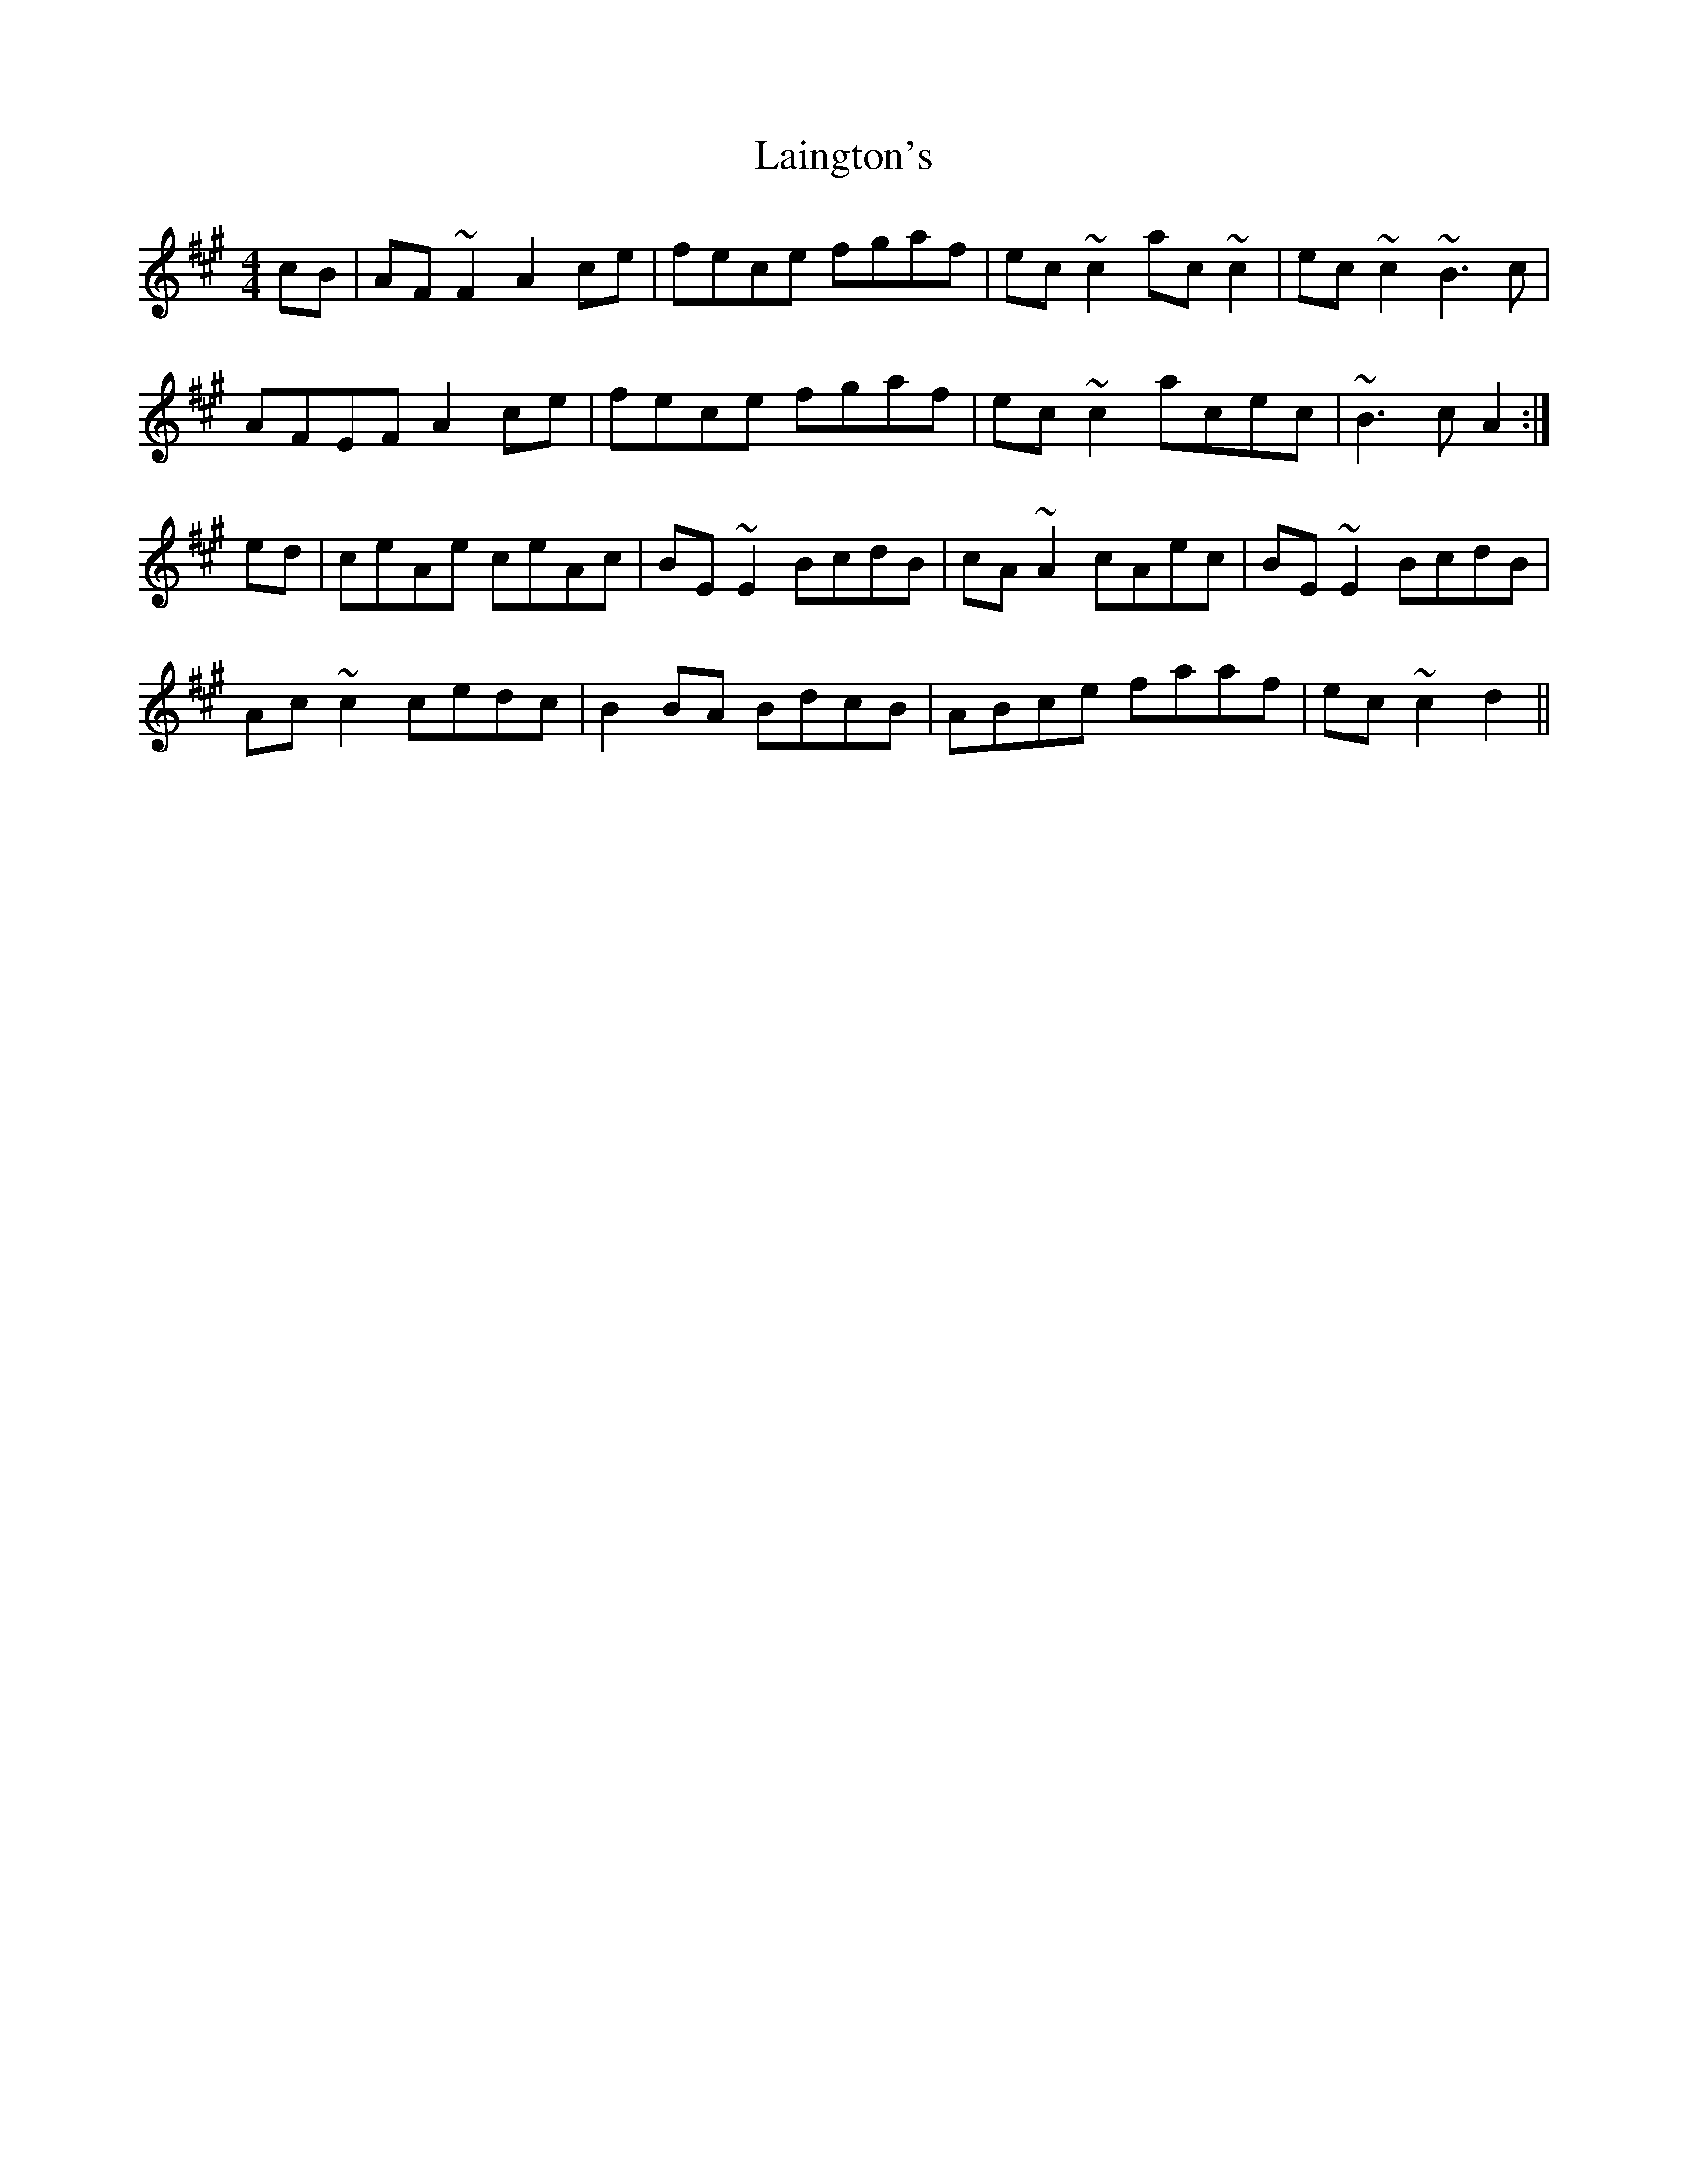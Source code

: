 X: 22632
T: Laington's
R: reel
M: 4/4
K: Amajor
cB|AF~F2 A2ce|fece fgaf|ec~c2 ac~c2|ec~c2 ~B3c|
AFEF A2ce|fece fgaf|ec~c2 acec|~B3c A2:|
ed|ceAe ceAc|BE~E2 BcdB|cA~A2 cAec|BE~E2 BcdB|
Ac~c2 cedc|B2BA BdcB|ABce faaf|ec~c2 d2||

